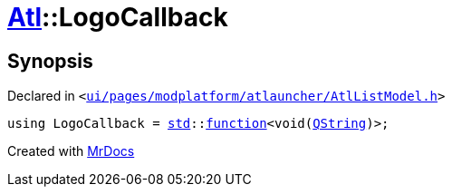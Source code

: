 [#Atl-LogoCallback]
= xref:Atl.adoc[Atl]::LogoCallback
:relfileprefix: ../
:mrdocs:


== Synopsis

Declared in `&lt;https://github.com/PrismLauncher/PrismLauncher/blob/develop/launcher/ui/pages/modplatform/atlauncher/AtlListModel.h#L28[ui&sol;pages&sol;modplatform&sol;atlauncher&sol;AtlListModel&period;h]&gt;`

[source,cpp,subs="verbatim,replacements,macros,-callouts"]
----
using LogoCallback = xref:std.adoc[std]::xref:std/function.adoc[function]&lt;void(xref:QString.adoc[QString])&gt;;
----



[.small]#Created with https://www.mrdocs.com[MrDocs]#
